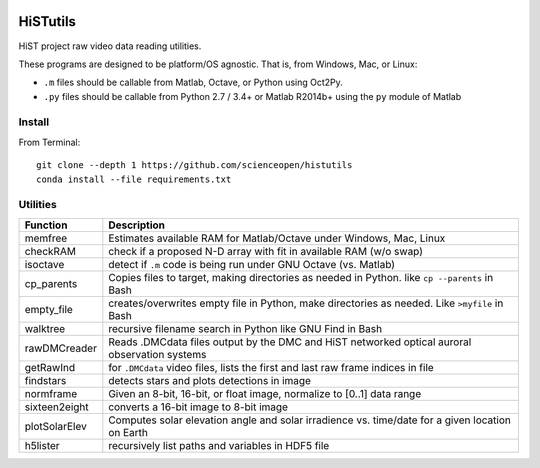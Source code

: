 .. image:: https://codeclimate.com/github/scienceopen/histutils/badges/gpa.svg
   :target: https://codeclimate.com/github/scienceopen/histutils
   :alt: Code Climate
.. image:: https://landscape.io/github/scienceopen/histutils/master/landscape.svg?style=flat
   :target: https://landscape.io/github/scienceopen/histutils/master
   :alt: Code Health
.. image:: https://travis-ci.org/scienceopen/histutils.svg?branch=master
    :target: https://travis-ci.org/scienceopen/histutils
.. image:: http://coveralls.io/repos/scienceopen/histutils/badge.svg?branch=master&service=github
   :target: http://coveralls.io/github/scienceopen/histutils?branch=master

.. default-domain:: matlab


HiSTutils
==========

HiST project raw video data reading utilities.

These programs are designed to be platform/OS agnostic.
That is, from Windows, Mac, or Linux:

* ``.m`` files should be callable from Matlab, Octave, or Python using Oct2Py.
* ``.py`` files should be callable from Python 2.7 / 3.4+ or Matlab R2014b+ using the ``py`` module of Matlab

Install
--------------
From Terminal::

  git clone --depth 1 https://github.com/scienceopen/histutils
  conda install --file requirements.txt

Utilities
---------

=============  ===========
Function       Description
=============  ===========
memfree        Estimates available RAM for Matlab/Octave under Windows, Mac, Linux
checkRAM       check if a proposed N-D array with fit in available RAM (w/o swap)
isoctave       detect if ``.m`` code is being run under GNU Octave (vs. Matlab)

cp_parents     Copies files to target, making directories as needed in Python. like ``cp --parents`` in Bash
empty_file     creates/overwrites empty file in Python, make directories as needed. Like ``>myfile`` in Bash
walktree       recursive filename search in Python like GNU Find in Bash

rawDMCreader   Reads .DMCdata files output by the DMC and HiST networked optical auroral observation systems
getRawInd      for ``.DMCdata`` video files, lists the first and last raw frame indices in file
findstars      detects stars and plots detections in image
normframe      Given an 8-bit, 16-bit, or float image, normalize to [0..1] data range
sixteen2eight  converts a 16-bit image to 8-bit image

plotSolarElev  Computes solar elevation angle and solar irradience vs. time/date for a given location on Earth
h5lister       recursively list paths and variables in HDF5 file
=============  ===========
